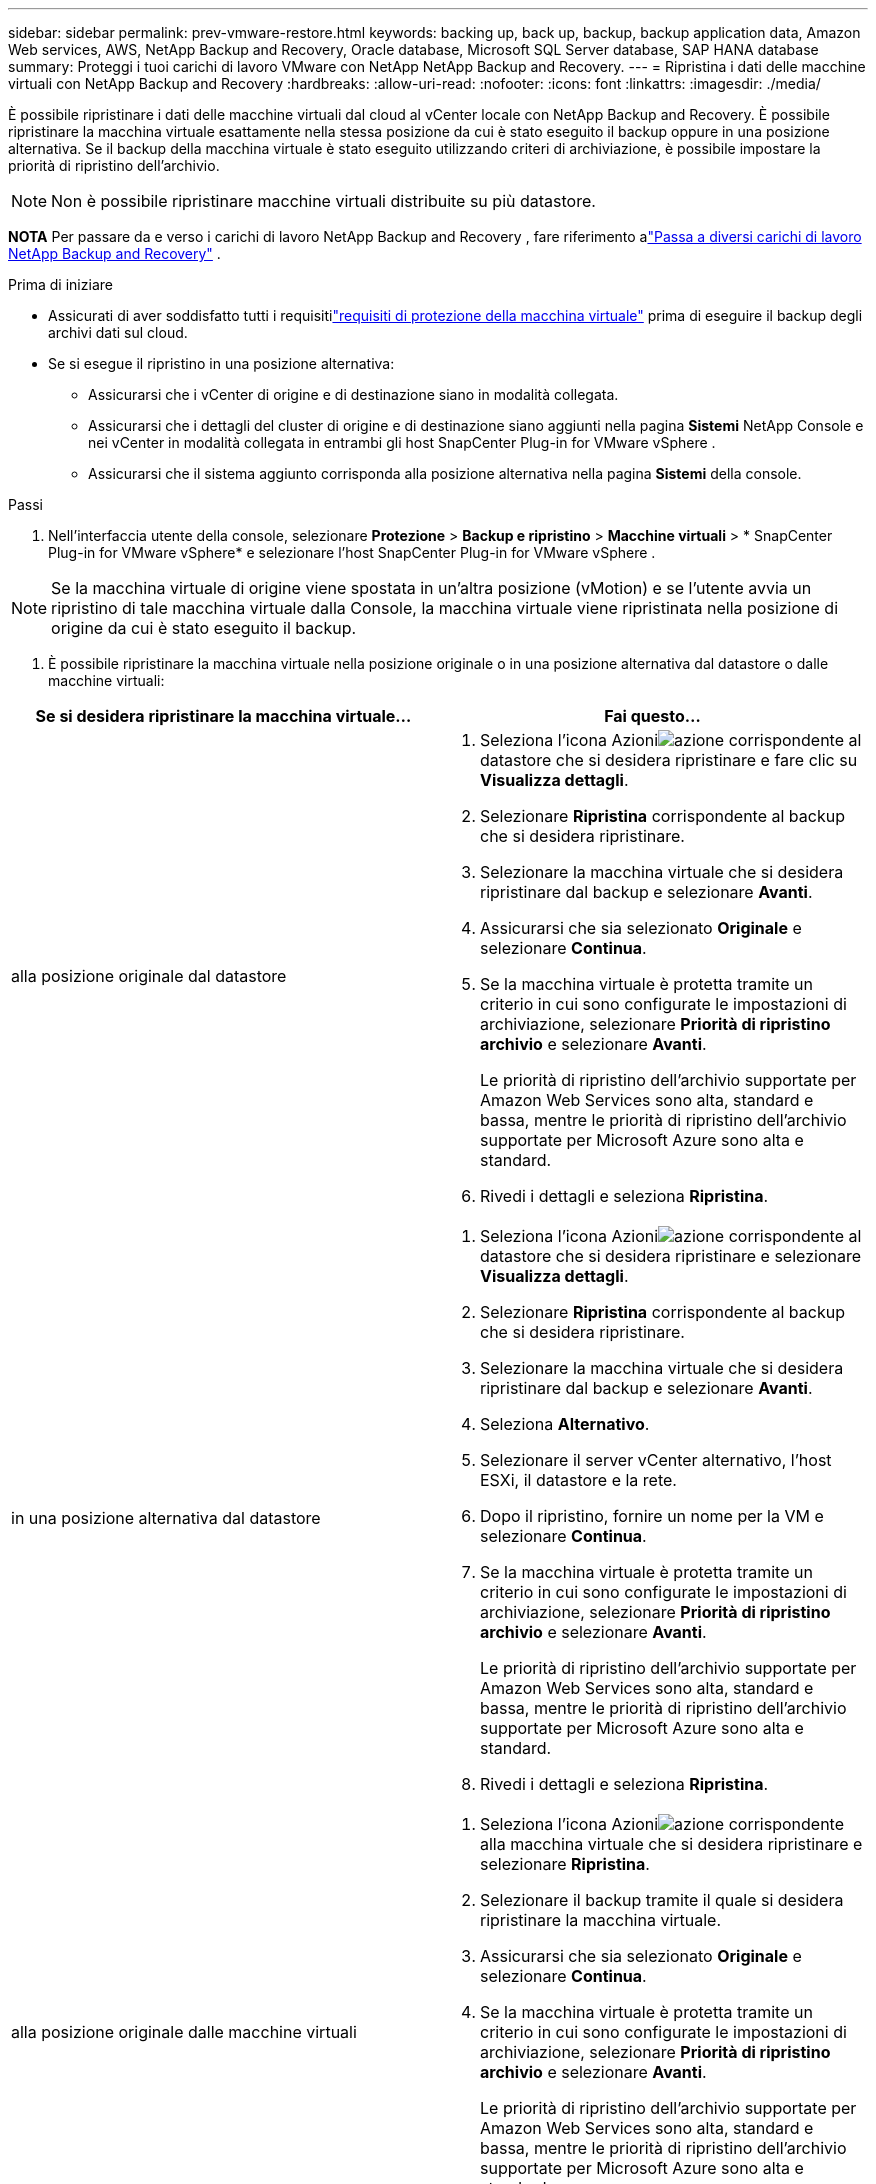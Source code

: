 ---
sidebar: sidebar 
permalink: prev-vmware-restore.html 
keywords: backing up, back up, backup, backup application data, Amazon Web services, AWS, NetApp Backup and Recovery, Oracle database, Microsoft SQL Server database, SAP HANA database 
summary: Proteggi i tuoi carichi di lavoro VMware con NetApp NetApp Backup and Recovery. 
---
= Ripristina i dati delle macchine virtuali con NetApp Backup and Recovery
:hardbreaks:
:allow-uri-read: 
:nofooter: 
:icons: font
:linkattrs: 
:imagesdir: ./media/


[role="lead"]
È possibile ripristinare i dati delle macchine virtuali dal cloud al vCenter locale con NetApp Backup and Recovery.  È possibile ripristinare la macchina virtuale esattamente nella stessa posizione da cui è stato eseguito il backup oppure in una posizione alternativa.  Se il backup della macchina virtuale è stato eseguito utilizzando criteri di archiviazione, è possibile impostare la priorità di ripristino dell'archivio.


NOTE: Non è possibile ripristinare macchine virtuali distribuite su più datastore.

[]
====
*NOTA* Per passare da e verso i carichi di lavoro NetApp Backup and Recovery , fare riferimento alink:br-start-switch-ui.html["Passa a diversi carichi di lavoro NetApp Backup and Recovery"] .

====
.Prima di iniziare
* Assicurati di aver soddisfatto tutti i requisitilink:prev-vmware-prereqs.html["requisiti di protezione della macchina virtuale"] prima di eseguire il backup degli archivi dati sul cloud.
* Se si esegue il ripristino in una posizione alternativa:
+
** Assicurarsi che i vCenter di origine e di destinazione siano in modalità collegata.
** Assicurarsi che i dettagli del cluster di origine e di destinazione siano aggiunti nella pagina *Sistemi* NetApp Console e nei vCenter in modalità collegata in entrambi gli host SnapCenter Plug-in for VMware vSphere .
** Assicurarsi che il sistema aggiunto corrisponda alla posizione alternativa nella pagina *Sistemi* della console.




.Passi
. Nell'interfaccia utente della console, selezionare *Protezione* > *Backup e ripristino* > *Macchine virtuali* > * SnapCenter Plug-in for VMware vSphere* e selezionare l'host SnapCenter Plug-in for VMware vSphere .



NOTE: Se la macchina virtuale di origine viene spostata in un'altra posizione (vMotion) e se l'utente avvia un ripristino di tale macchina virtuale dalla Console, la macchina virtuale viene ripristinata nella posizione di origine da cui è stato eseguito il backup.

. È possibile ripristinare la macchina virtuale nella posizione originale o in una posizione alternativa dal datastore o dalle macchine virtuali:


|===
| Se si desidera ripristinare la macchina virtuale... | Fai questo... 


 a| 
alla posizione originale dal datastore
 a| 
. Seleziona l'icona Azioniimage:icon-action.png["azione"] corrispondente al datastore che si desidera ripristinare e fare clic su *Visualizza dettagli*.
. Selezionare *Ripristina* corrispondente al backup che si desidera ripristinare.
. Selezionare la macchina virtuale che si desidera ripristinare dal backup e selezionare *Avanti*.
. Assicurarsi che sia selezionato *Originale* e selezionare *Continua*.
. Se la macchina virtuale è protetta tramite un criterio in cui sono configurate le impostazioni di archiviazione, selezionare *Priorità di ripristino archivio* e selezionare *Avanti*.
+
Le priorità di ripristino dell'archivio supportate per Amazon Web Services sono alta, standard e bassa, mentre le priorità di ripristino dell'archivio supportate per Microsoft Azure sono alta e standard.

. Rivedi i dettagli e seleziona *Ripristina*.




 a| 
in una posizione alternativa dal datastore
 a| 
. Seleziona l'icona Azioniimage:icon-action.png["azione"] corrispondente al datastore che si desidera ripristinare e selezionare *Visualizza dettagli*.
. Selezionare *Ripristina* corrispondente al backup che si desidera ripristinare.
. Selezionare la macchina virtuale che si desidera ripristinare dal backup e selezionare *Avanti*.
. Seleziona *Alternativo*.
. Selezionare il server vCenter alternativo, l'host ESXi, il datastore e la rete.
. Dopo il ripristino, fornire un nome per la VM e selezionare *Continua*.
. Se la macchina virtuale è protetta tramite un criterio in cui sono configurate le impostazioni di archiviazione, selezionare *Priorità di ripristino archivio* e selezionare *Avanti*.
+
Le priorità di ripristino dell'archivio supportate per Amazon Web Services sono alta, standard e bassa, mentre le priorità di ripristino dell'archivio supportate per Microsoft Azure sono alta e standard.

. Rivedi i dettagli e seleziona *Ripristina*.




 a| 
alla posizione originale dalle macchine virtuali
 a| 
. Seleziona l'icona Azioniimage:icon-action.png["azione"] corrispondente alla macchina virtuale che si desidera ripristinare e selezionare *Ripristina*.
. Selezionare il backup tramite il quale si desidera ripristinare la macchina virtuale.
. Assicurarsi che sia selezionato *Originale* e selezionare *Continua*.
. Se la macchina virtuale è protetta tramite un criterio in cui sono configurate le impostazioni di archiviazione, selezionare *Priorità di ripristino archivio* e selezionare *Avanti*.
+
Le priorità di ripristino dell'archivio supportate per Amazon Web Services sono alta, standard e bassa, mentre le priorità di ripristino dell'archivio supportate per Microsoft Azure sono alta e standard.

. Rivedi i dettagli e seleziona *Ripristina*.




 a| 
in una posizione alternativa dalle macchine virtuali
 a| 
. Seleziona l'icona Azioniimage:icon-action.png["azione"] corrispondente alla macchina virtuale che si desidera ripristinare e selezionare *Ripristina*.
. Selezionare il backup tramite il quale si desidera ripristinare la macchina virtuale.
. Seleziona *Alternativo*.
. Selezionare il server vCenter alternativo, l'host ESXi, il datastore e la rete.
. Dopo il ripristino, fornire un nome per la VM e selezionare *Continua*.
. Se la macchina virtuale è protetta tramite un criterio in cui sono configurate le impostazioni di archiviazione, selezionare *Priorità di ripristino archivio* e selezionare *Avanti*.
+
Le priorità di ripristino dell'archivio supportate per Amazon Web Services sono alta, standard e bassa, mentre le priorità di ripristino dell'archivio supportate per Microsoft Azure sono alta e standard.

. Rivedi i dettagli e seleziona *Ripristina*.


|===

NOTE: Se l'operazione di ripristino non viene completata, non riprovare a eseguire il processo di ripristino finché Job Monitor non indica che l'operazione di ripristino non è riuscita.  Se si tenta nuovamente il processo di ripristino prima che Job Monitor indichi che l'operazione di ripristino non è riuscita, l'operazione di ripristino non riuscirà di nuovo.  Quando lo stato di Job Monitor è "Non riuscito", puoi provare a eseguire nuovamente il processo di ripristino.
